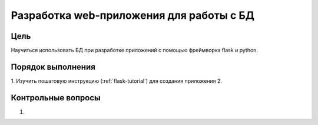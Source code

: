 Разработка web-приложения для работы с БД
*****************************************

Цель
====

Научиться использовать БД при разработке приложений с помощью фреймворка flask и python.

Порядок выполнения
==================

1. Изучить пошаговую инструкцию (:ref:`flask-tutorial`) для создания приложения
2. 


Контрольные вопросы
===================
1.	
